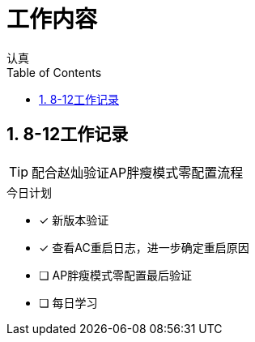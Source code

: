 = 工作内容
认真
:toc:
:toclevels: 4
:toc-position: left
:source-highlighter: pygments
:icons: font
:sectnums:

== 8-12工作记录

TIP: 配合赵灿验证AP胖瘦模式零配置流程

.今日计划
****
- [*] 新版本验证
- [*] 查看AC重启日志，进一步确定重启原因
- [ ] AP胖瘦模式零配置最后验证
- [ ] 每日学习
****
